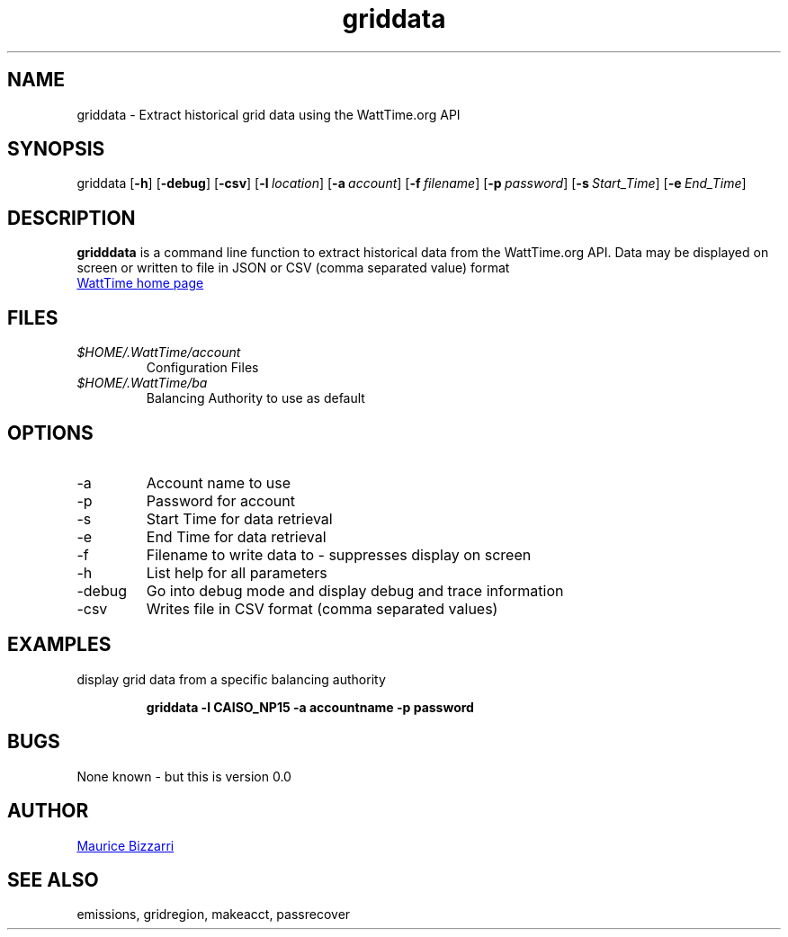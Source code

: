 .TH griddata 1 "January 15, 2019" "Version 0.0" "griddata for WattTime.org API"
.SH NAME
griddata - Extract historical grid data using the WattTime.org API

.SH SYNOPSIS
griddata
.OP \-h
.OP \-debug
.OP \-csv
.OP \-l location
.OP \-a account
.OP \-f filename
.OP \-p password
.OP \-s Start_Time
.OP \-e End_Time
.YS
.SH DESCRIPTION
.B gridddata
is a command line function to extract historical data from the WattTime.org API.
Data may be displayed on screen or written to file in JSON or CSV (comma separated value) format
.PP
.UR https://\:WattTime.org
WattTime home page
.UE
.SH FILES
.I $HOME/.WattTime/account
.RS
Configuration Files
.RE
.I $HOME/.WattTime/ba
.RS
Balancing Authority to use as default
.RE
.SH OPTIONS
.IP -a
Account name to use
.IP -p
Password for account
.IP -s
Start Time for data retrieval
.IP -e
End Time for data retrieval
.IP -f
Filename to write data to - suppresses display on screen
.IP -h
List help for all parameters
.IP -debug
Go into debug mode and display debug and trace information
.IP -csv
Writes file in CSV format (comma separated values)
.SH EXAMPLES
display grid data from a specific balancing authority
.PP
.nf
.RS
.ft B
griddata -l CAISO_NP15 -a accountname -p password
.sp
.RE
.fi
.PP
.PP
.SH BUGS
None known - but this is version 0.0
.SH AUTHOR
.MT maurice@\:bizzarrisoftware.com
Maurice Bizzarri
.ME
.SH SEE ALSO
emissions, gridregion, makeacct, passrecover


